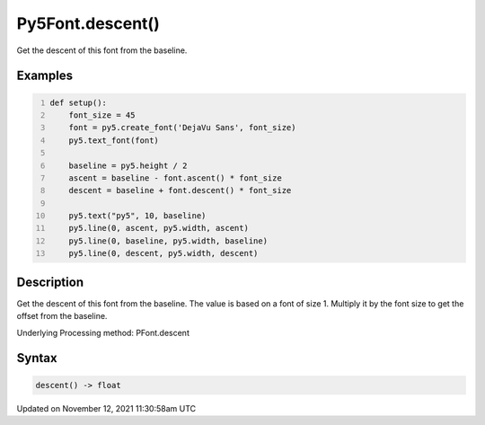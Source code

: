 Py5Font.descent()
=================

Get the descent of this font from the baseline.

Examples
--------

.. raw:: html

    <div class="example-table">

.. raw:: html

    <div class="example-row"><div class="example-cell-image">

.. image:: /images/reference/Py5Font_descent_0.png
    :alt: example picture for descent()

.. raw:: html

    </div><div class="example-cell-code">

.. code:: python
    :number-lines:

    def setup():
        font_size = 45
        font = py5.create_font('DejaVu Sans', font_size)
        py5.text_font(font)

        baseline = py5.height / 2
        ascent = baseline - font.ascent() * font_size
        descent = baseline + font.descent() * font_size

        py5.text("py5", 10, baseline)
        py5.line(0, ascent, py5.width, ascent)
        py5.line(0, baseline, py5.width, baseline)
        py5.line(0, descent, py5.width, descent)

.. raw:: html

    </div></div>

.. raw:: html

    </div>

Description
-----------

Get the descent of this font from the baseline. The value is based on a font of size 1. Multiply it by the font size to get the offset from the baseline.

Underlying Processing method: PFont.descent

Syntax
------

.. code:: python

    descent() -> float

Updated on November 12, 2021 11:30:58am UTC

